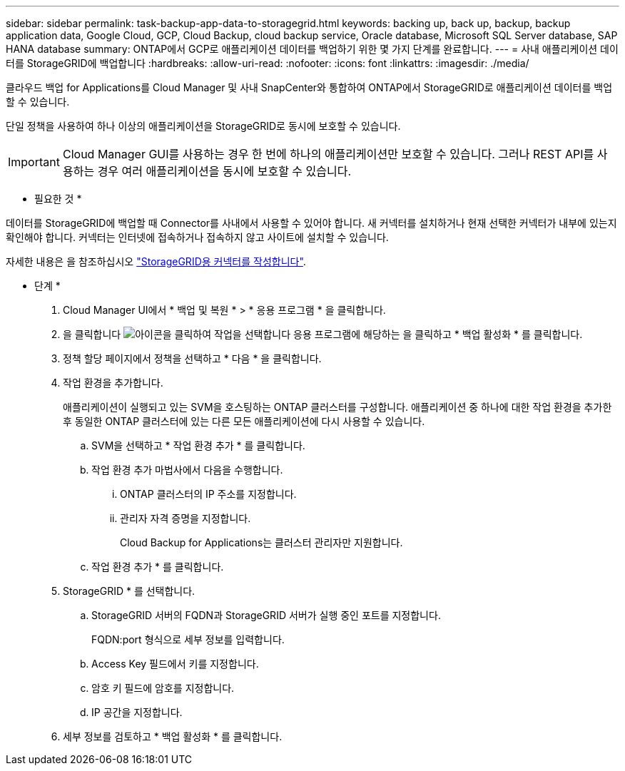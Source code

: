 ---
sidebar: sidebar 
permalink: task-backup-app-data-to-storagegrid.html 
keywords: backing up, back up, backup, backup application data, Google Cloud, GCP, Cloud Backup, cloud backup service, Oracle database, Microsoft SQL Server database, SAP HANA database 
summary: ONTAP에서 GCP로 애플리케이션 데이터를 백업하기 위한 몇 가지 단계를 완료합니다. 
---
= 사내 애플리케이션 데이터를 StorageGRID에 백업합니다
:hardbreaks:
:allow-uri-read: 
:nofooter: 
:icons: font
:linkattrs: 
:imagesdir: ./media/


[role="lead"]
클라우드 백업 for Applications를 Cloud Manager 및 사내 SnapCenter와 통합하여 ONTAP에서 StorageGRID로 애플리케이션 데이터를 백업할 수 있습니다.

단일 정책을 사용하여 하나 이상의 애플리케이션을 StorageGRID로 동시에 보호할 수 있습니다.


IMPORTANT: Cloud Manager GUI를 사용하는 경우 한 번에 하나의 애플리케이션만 보호할 수 있습니다. 그러나 REST API를 사용하는 경우 여러 애플리케이션을 동시에 보호할 수 있습니다.

* 필요한 것 *

데이터를 StorageGRID에 백업할 때 Connector를 사내에서 사용할 수 있어야 합니다. 새 커넥터를 설치하거나 현재 선택한 커넥터가 내부에 있는지 확인해야 합니다. 커넥터는 인터넷에 접속하거나 접속하지 않고 사이트에 설치할 수 있습니다.

자세한 내용은 을 참조하십시오 link:task-backup-onprem-private-cloud.html#creating-or-switching-connectors["StorageGRID용 커넥터를 작성합니다"].

* 단계 *

. Cloud Manager UI에서 * 백업 및 복원 * > * 응용 프로그램 * 을 클릭합니다.
. 을 클릭합니다 image:icon-action.png["아이콘을 클릭하여 작업을 선택합니다"] 응용 프로그램에 해당하는 을 클릭하고 * 백업 활성화 * 를 클릭합니다.
. 정책 할당 페이지에서 정책을 선택하고 * 다음 * 을 클릭합니다.
. 작업 환경을 추가합니다.
+
애플리케이션이 실행되고 있는 SVM을 호스팅하는 ONTAP 클러스터를 구성합니다. 애플리케이션 중 하나에 대한 작업 환경을 추가한 후 동일한 ONTAP 클러스터에 있는 다른 모든 애플리케이션에 다시 사용할 수 있습니다.

+
.. SVM을 선택하고 * 작업 환경 추가 * 를 클릭합니다.
.. 작업 환경 추가 마법사에서 다음을 수행합니다.
+
... ONTAP 클러스터의 IP 주소를 지정합니다.
... 관리자 자격 증명을 지정합니다.
+
Cloud Backup for Applications는 클러스터 관리자만 지원합니다.



.. 작업 환경 추가 * 를 클릭합니다.


. StorageGRID * 를 선택합니다.
+
.. StorageGRID 서버의 FQDN과 StorageGRID 서버가 실행 중인 포트를 지정합니다.
+
FQDN:port 형식으로 세부 정보를 입력합니다.

.. Access Key 필드에서 키를 지정합니다.
.. 암호 키 필드에 암호를 지정합니다.
.. IP 공간을 지정합니다.


. 세부 정보를 검토하고 * 백업 활성화 * 를 클릭합니다.

